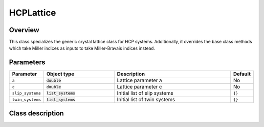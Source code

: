 HCPLattice
==========

Overview
--------

This class specializes the generic crystal lattice class for HCP systems.
Additionally, it overrides the base class methods which take Miller indices
as inputs to take Miller-Bravais indices instead.

Parameters
----------

.. csv-table::
   :header: "Parameter", "Object type", "Description", "Default"
   :widths: 12, 30, 50, 8

   ``a``, :code:`double`, Lattice parameter a, No
   ``c``, :code:`double`, Lattice parameter c, No
   ``slip_systems``, :code:`list_systems`, Initial list of slip systems, ``{}``
   ``twin_systems``, :code:`list_systems`, Initial list of twin systems, ``{}``

Class description
-----------------

.. doxygenclass:: neml::HCPLattice
